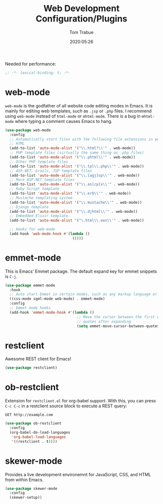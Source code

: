 #+title:  Web Development Configuration/Plugins
#+author: Tom Trabue
#+email:  tom.trabue@gmail.com
#+date:   2020:05:26
#+STARTUP: fold

Needed for performance:
#+begin_src emacs-lisp :tangle yes
;; -*- lexical-binding: t; -*-

#+end_src

* web-mode
  =web-mode= is the godfather of all website code editing modes in Emacs.
  It is mainly for editing web templates, such as =.jsp= or =.php= files.
  I recommend using =web-mode= instead of =html-mode= or =mhtml-mode=.
  There is a bug in =mhtml-mode= where typing a comment causes Emacs to hang.

#+begin_src emacs-lisp :tangle yes
  (use-package web-mode
    :config
    ;; Automatically start files with the following file extensions in web-mode
    ;; HTML
    (add-to-list 'auto-mode-alist '("\\.html?\\'" . web-mode))
    ;; PHP template files (virtually the same thing as .php files)
    (add-to-list 'auto-mode-alist '("\\.phtml\\'" . web-mode))
    ;; Other PHP template files
    (add-to-list 'auto-mode-alist '("\\.tpl\\.php\\'" . web-mode))
    ;; ASP.NET, Grails, JSP template files
    (add-to-list 'auto-mode-alist '("\\.[agj]sp\\'" . web-mode))
    ;; More ASP.NET template files
    (add-to-list 'auto-mode-alist '("\\.as[cp]x\\'" . web-mode))
    ;; Ruby Script template
    (add-to-list 'auto-mode-alist '("\\.erb\\'" . web-mode))
    ;; Mustache templating system
    (add-to-list 'auto-mode-alist '("\\.mustache\\'" . web-mode))
    ;; Django template
    (add-to-list 'auto-mode-alist '("\\.djhtml\\'" . web-mode))
    ;; Embedded Elixir template.
    (add-to-list 'auto-mode-alist '("\.html\\.eex\\'" . web-mode))

    ;; Hooks for web-mode
    (add-hook 'web-mode-hook #'(lambda ()
                                 ())))
#+end_src

* emmet-mode
  This is Emacs' Emmet package.
  The default expand key for emmet snippets is =C-j=.

#+begin_src emacs-lisp :tangle yes
(use-package emmet-mode
  :hook
  ;; Auto start Emmet in certain modes, such as any markup language or CSS
  ((css-mode sgml-mode web-mode) . emmet-mode)
  :config
  ;; Emmet mode hooks
  (add-hook 'emmet-mode-hook #'(lambda ()
                                 ;; Move the cursor between the first empty
                                 ;; quotes after expanding
                                 (setq emmet-move-cursor-between-quotes t))))

#+end_src

* restclient
  Awesome REST client for Emacs!
#+begin_src emacs-lisp :tangle yes
(use-package restclient)
#+end_src

* ob-restclient
  Extension for =restclient.el= for org-babel support.
  With this, you can press =C-c C-c= in a restclient source block
  to execute a REST query:

#+BEGIN_SRC restclient
GET http://example.com
#+END_SRC

#+RESULTS:
#+BEGIN_SRC html
<!doctype html>
<html>
<head>
...
</head>
</html>
#+END_SRC

#+begin_src emacs-lisp :tangle yes
(use-package ob-restclient
  :config
  (org-babel-do-load-languages
   'org-babel-load-languages
   '((restclient . t))))
#+end_src

* skewer-mode
  Provides a live development environemnt for JavaScript, CSS, and HTML from
  within Emacs.

#+begin_src emacs-lisp :tangle yes
(use-package skewer-mode
  :config
  (skewer-setup))
#+end_src
